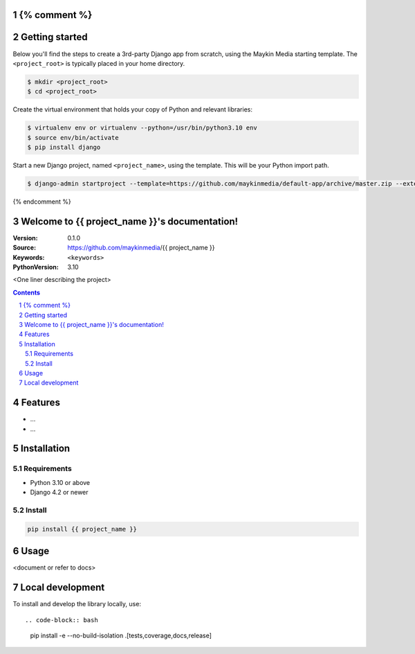 {% comment %}
===============
Getting started
===============

Below you'll find the steps to create a 3rd-party Django app from scratch,
using the Maykin Media starting template. The ``<project_root>`` is typically
placed in your home directory.

.. code-block:: bash

    $ mkdir <project_root>
    $ cd <project_root>

Create the virtual environment that holds your copy of Python and relevant
libraries:

.. code-block:: bash

    $ virtualenv env or virtualenv --python=/usr/bin/python3.10 env
    $ source env/bin/activate
    $ pip install django

Start a new Django project, named ``<project_name>``, using the template. This
will be your Python import path.

.. code-block:: bash

    $ django-admin startproject --template=https://github.com/maykinmedia/default-app/archive/master.zip --extension=py-tpl,rst,gitignore,in,ini,cfg,toml,yml --name LICENSE <project_name> .

{% endcomment %}

Welcome to {{ project_name }}'s documentation!
=================================================

:Version: 0.1.0
:Source: https://github.com/maykinmedia/{{ project_name }}
:Keywords: ``<keywords>``
:PythonVersion: 3.10

|build-status| |code-quality| |black| |coverage| |docs|

|python-versions| |django-versions| |pypi-version|

<One liner describing the project>

.. contents::

.. section-numbering::

Features
========

* ...
* ...

Installation
============

Requirements
------------

* Python 3.10 or above
* Django 4.2 or newer


Install
-------

.. code-block:: bash

    pip install {{ project_name }}


Usage
=====

<document or refer to docs>

Local development
=================

To install and develop the library locally, use::

.. code-block:: bash

    pip install -e --no-build-isolation .[tests,coverage,docs,release]


.. |build-status| image:: https://github.com/maykinmedia/{{ project_name }}/workflows/Run%20CI/badge.svg
    :alt: Build status
    :target: https://github.com/maykinmedia/{{ project_name }}/actions?query=workflow%3A%22Run+CI%22

.. |code-quality| image:: https://github.com/maykinmedia/{{ project_name }}/workflows/Code%20quality%20checks/badge.svg
     :alt: Code quality checks
     :target: https://github.com/maykinmedia/{{ project_name }}/actions?query=workflow%3A%22Code+quality+checks%22

.. |black| image:: https://img.shields.io/badge/code%20style-black-000000.svg
    :target: https://github.com/psf/black

.. |coverage| image:: https://codecov.io/gh/maykinmedia/{{ project_name }}/branch/master/graph/badge.svg
    :target: https://codecov.io/gh/maykinmedia/{{ project_name }}
    :alt: Coverage status

.. |docs| image:: https://readthedocs.org/projects/{{ project_name }}/badge/?version=latest
    :target: https://{{ project_name }}.readthedocs.io/en/latest/?badge=latest
    :alt: Documentation Status

.. |python-versions| image:: https://img.shields.io/pypi/pyversions/{{ project_name }}.svg

.. |django-versions| image:: https://img.shields.io/pypi/djversions/{{ project_name }}.svg

.. |pypi-version| image:: https://img.shields.io/pypi/v/{{ project_name }}.svg
    :target: https://pypi.org/project/{{ project_name }}/
